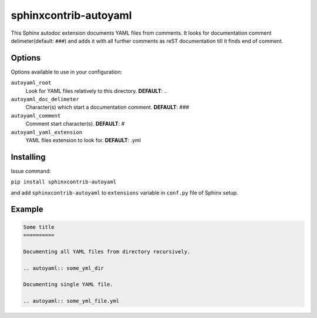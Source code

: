 sphinxcontrib-autoyaml
================================================================================

This Sphinx autodoc extension documents YAML files from comments. It looks for
documentation comment delimeter(default: ``###``) and adds it with all further
comments as reST documentation till it finds end of comment.

Options
--------------------------------------------------------------------------------

Options available to use in your configuration:

``autoyaml_root``
   Look for YAML files relatively to this directory.
   **DEFAULT**: ..

``autoyaml_doc_delimeter``
   Character(s) which start a documentation comment.
   **DEFAULT**: ###

``autoyaml_comment``
   Comment start character(s).
   **DEFAULT**: #

``autoyaml_yaml_extension``
   YAML files extension to look for.
   **DEFAULT**: .yml

Installing
--------------------------------------------------------------------------------

Issue command:

``pip install sphinxcontrib-autoyaml``

and add ``sphinxcontrib-autoyaml`` to ``extensions`` variable in ``conf.py``
file of Sphinx setup.

Example
--------------------------------------------------------------------------------

.. code-block:: rst

   Some title
   ==========

   Documenting all YAML files from directory recursively.

   .. autoyaml:: some_yml_dir

   Documenting single YAML file.

   .. autoyaml:: some_yml_file.yml

